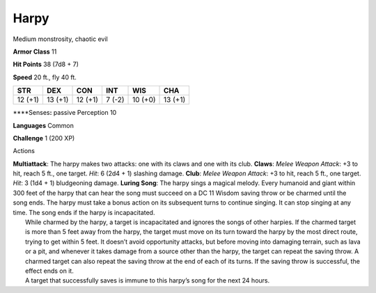 Harpy  
---------


Medium monstrosity, chaotic evil

**Armor Class** 11

**Hit Points** 38 (7d8 + 7)

**Speed** 20 ft., fly 40 ft.

+-----------+-----------+-----------+----------+-----------+-----------+
| STR       | DEX       | CON       | INT      | WIS       | CHA       |
+===========+===========+===========+==========+===========+===========+
| 12 (+1)   | 13 (+1)   | 12 (+1)   | 7 (-2)   | 10 (+0)   | 13 (+1)   |
+-----------+-----------+-----------+----------+-----------+-----------+

\*\*\*\*Senses\ **:** passive Perception 10

**Languages** Common

**Challenge** 1 (200 XP)

Actions

| **Multiattack**: The harpy makes two attacks: one with its claws and
  one with its club. **Claws**: *Melee Weapon Attack*: +3 to hit, reach
  5 ft., one target. *Hit*: 6 (2d4 + 1) slashing damage. **Club**:
  *Melee Weapon Attack*: +3 to hit, reach 5 ft., one target. *Hit*: 3
  (1d4 + 1) bludgeoning damage. **Luring Song**: The harpy sings a
  magical melody. Every humanoid and giant within 300 feet of the harpy
  that can hear the song must succeed on a DC 11 Wisdom saving throw or
  be charmed until the song ends. The harpy must take a bonus action on
  its subsequent turns to continue singing. It can stop singing at any
  time. The song ends if the harpy is incapacitated.
|  While charmed by the harpy, a target is incapacitated and ignores the
  songs of other harpies. If the charmed target is more than 5 feet away
  from the harpy, the target must move on its turn toward the harpy by
  the most direct route, trying to get within 5 feet. It doesn’t avoid
  opportunity attacks, but before moving into damaging terrain, such as
  lava or a pit, and whenever it takes damage from a source other than
  the harpy, the target can repeat the saving throw. A charmed target
  can also repeat the saving throw at the end of each of its turns. If
  the saving throw is successful, the effect ends on it.
|  A target that successfully saves is immune to this harpy’s song for
  the next 24 hours.
